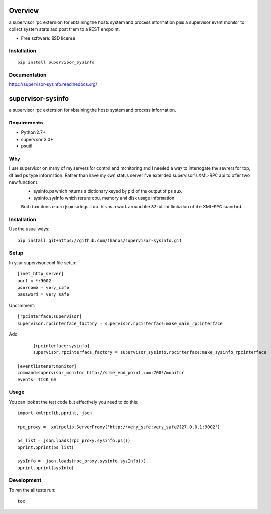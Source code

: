 ========
Overview
========



a supervisor rpc extension for obtaining the hosts system and process information plus a supervisor event monitor to
collect system stats and post them to a REST endpoint.

* Free software: BSD license

Installation
============

::

    pip install supervisor_sysinfo

Documentation
=============

https://supervisor-sysinfo.readthedocs.org/

===============
supervisor-sysinfo
===============

a supervisor rpc extension for obtaining the hosts system and process information.


Requirements
============


* Python 2.7+
* supervisor 3.0+
* psutil




Why 
===

I use supervisor on many of my servers for control and monitoring and I needed a way to interrogate the sevrers for top, df and ps type information. Rather than have my own status server I've extended supervisor's XML-RPC api  to offer two new functions:
  * sysinfo.ps which returns a dictionary keyed by pid of the output of ps aux.
  * sysinfo.sysInfo which reruns cpu, memory and disk usage information.
  Both functions return json strings. I do this as a work around the 32-bit int limitation of the XML-RPC standard.



Installation
============

Use the usual ways::
    
     pip install git+https://github.com/thanos/supervisor-sysinfo.git





Setup
=====

In your supervisor.conf file setup::

	[inet_http_server]
	port = *:9002
	username = very_safe
	password = very_safe

Uncomment::
	
	[rpcinterface:supervisor]
	supervisor.rpcinterface_factory = supervisor.rpcinterface:make_main_rpcinterface

Add::

	[rpcinterface:sysinfo]
	supervisor.rpcinterface_factory = supervisor_sysinfo.rpcinterface:make_sysinfo_rpcinterface

  [eventlistener:monitor]
  command=supervisor_monitor http://some_end_point.com:7000/monitor
  events= TICK_60



Usage
=====

You can look at the test code but effectively you need to do this::

	import xmlrpclib,pprint, json

	rpc_proxy =  xmlrpclib.ServerProxy('http://very_safe:very_safe@127.0.0.1:9002')

	ps_list = json.loads(rpc_proxy.sysinfo.ps())
	pprint.pprint(ps_list)

	sysInfo =  json.loads(rpc_proxy.sysinfo.sysInfo())
	pprint.pprint(sysInfo)
  

Development
===========

To run the all tests run::

    tox
